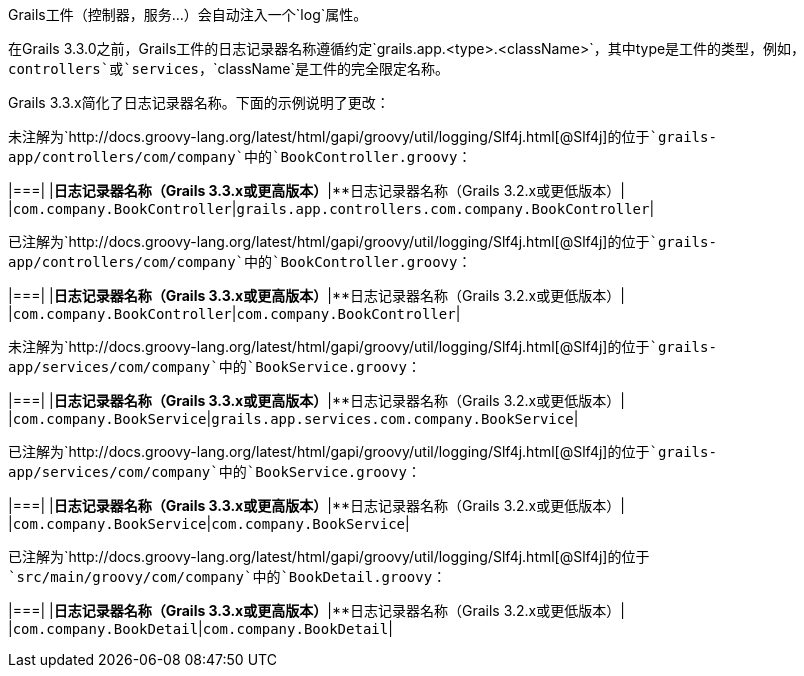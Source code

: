 Grails工件（控制器，服务...）会自动注入一个`log`属性。

在Grails 3.3.0之前，Grails工件的日志记录器名称遵循约定`grails.app.<type>.<className>`，其中type是工件的类型，例如，`controllers`或`services`，`className`是工件的完全限定名称。

Grails 3.3.x简化了日志记录器名称。下面的示例说明了更改：

未注解为`http://docs.groovy-lang.org/latest/html/gapi/groovy/util/logging/Slf4j.html[@Slf4j]`的位于`grails-app/controllers/com/company`中的`BookController.groovy`：

|===|  
|**日志记录器名称（Grails 3.3.x或更高版本）**|**日志记录器名称（Grails 3.2.x或更低版本）|  
|`com.company.BookController`|`grails.app.controllers.com.company.BookController`|

已注解为`http://docs.groovy-lang.org/latest/html/gapi/groovy/util/logging/Slf4j.html[@Slf4j]`的位于`grails-app/controllers/com/company`中的`BookController.groovy`：

|===|  
|**日志记录器名称（Grails 3.3.x或更高版本）**|**日志记录器名称（Grails 3.2.x或更低版本）|  
|`com.company.BookController`|`com.company.BookController`|

未注解为`http://docs.groovy-lang.org/latest/html/gapi/groovy/util/logging/Slf4j.html[@Slf4j]`的位于`grails-app/services/com/company`中的`BookService.groovy`：

|===|  
|**日志记录器名称（Grails 3.3.x或更高版本）**|**日志记录器名称（Grails 3.2.x或更低版本）|  
|`com.company.BookService`|`grails.app.services.com.company.BookService`|

已注解为`http://docs.groovy-lang.org/latest/html/gapi/groovy/util/logging/Slf4j.html[@Slf4j]`的位于`grails-app/services/com/company`中的`BookService.groovy`：

|===|  
|**日志记录器名称（Grails 3.3.x或更高版本）**|**日志记录器名称（Grails 3.2.x或更低版本）|  
|`com.company.BookService`|`com.company.BookService`|

已注解为`http://docs.groovy-lang.org/latest/html/gapi/groovy/util/logging/Slf4j.html[@Slf4j]`的位于`src/main/groovy/com/company`中的`BookDetail.groovy`：

|===|  
|**日志记录器名称（Grails 3.3.x或更高版本）**|**日志记录器名称（Grails 3.2.x或更低版本）|  
|`com.company.BookDetail`|`com.company.BookDetail`|